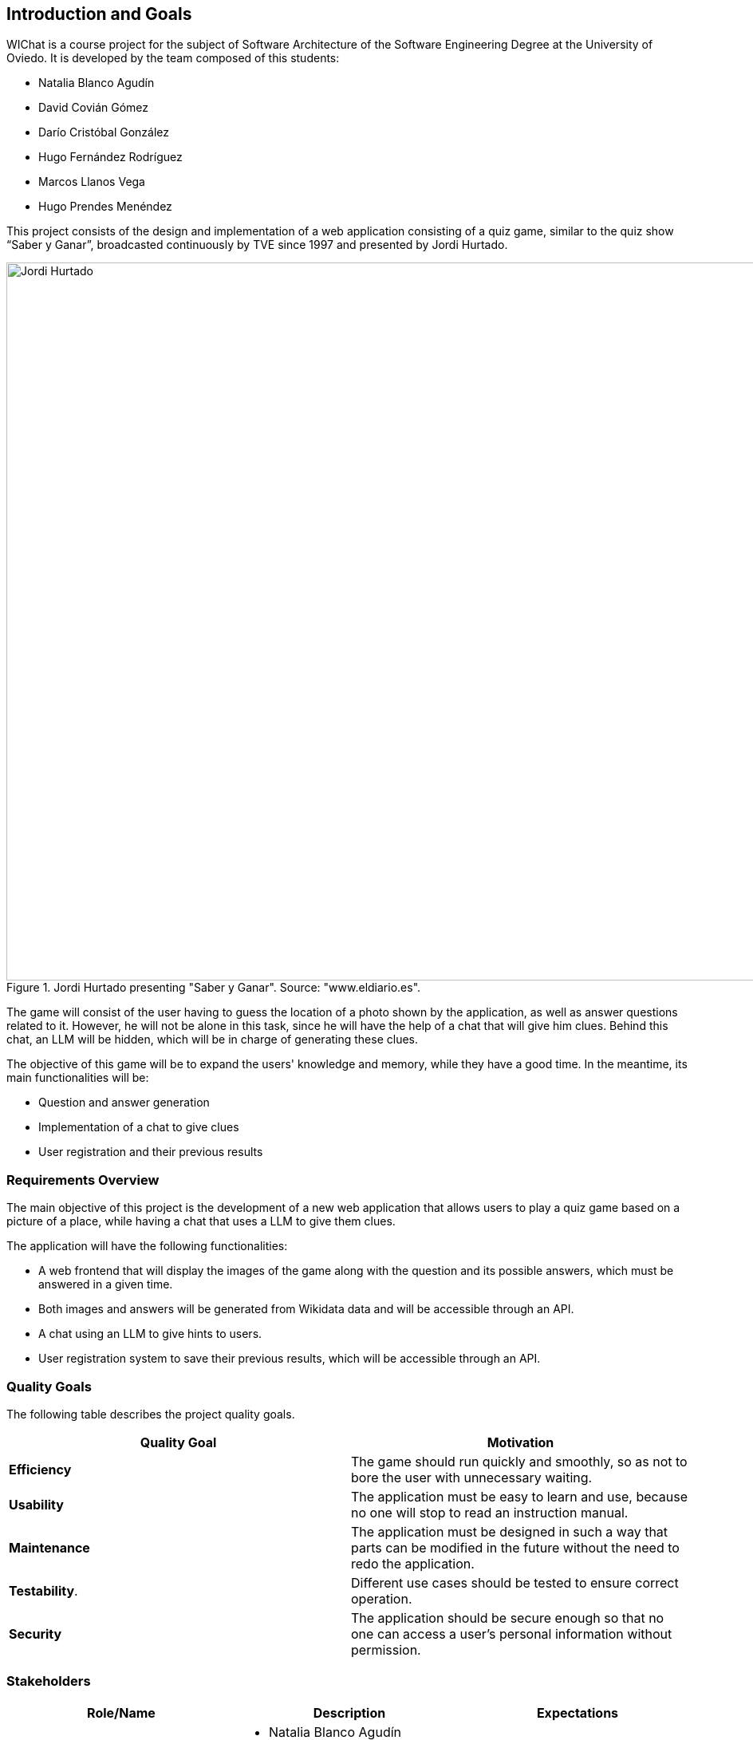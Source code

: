 ifndef::imagesdir[:imagesdir: ../images]

[[section-introduction-and-goals]]

== Introduction and Goals

WIChat is a course project for the subject of Software Architecture of the Software Engineering Degree at the University of Oviedo. It is developed by the team composed of this students:

* Natalia Blanco Agudín
* David Covián Gómez
* Darío Cristóbal González
* Hugo Fernández Rodríguez
* Marcos Llanos Vega
* Hugo Prendes Menéndez

This project consists of the design and implementation of a web application consisting of a quiz game, similar to the quiz show “Saber y Ganar”, broadcasted continuously by TVE since 1997 and presented by Jordi Hurtado.

.Jordi Hurtado presenting "Saber y Ganar". Source: "www.eldiario.es".
image::saberyganar.jpg[Jordi Hurtado, 1600, 900, align="center"]

The game will consist of the user having to guess the location of a photo shown by the application, as well as answer questions related to it. However, he will not be alone in this task, since he will have the help of a chat that will give him clues. Behind this chat, an LLM will be hidden, which will be in charge of generating these clues.

The objective of this game will be to expand the users' knowledge and memory, while they have a good time. In the meantime, its main functionalities will be:

* Question and answer generation
* Implementation of a chat to give clues
* User registration and their previous results



=== Requirements Overview

The main objective of this project is the development of a new web application that allows users to play a quiz game based on a picture of a place, while having a chat that uses a LLM to give them clues.

The application will have the following functionalities:

* A web frontend that will display the images of the game along with the question and its possible answers, which must be answered in a given time.
* Both images and answers will be generated from Wikidata data and will be accessible through an API.
* A chat using an LLM to give hints to users.
* User registration system to save their previous results, which will be accessible through an API.



=== Quality Goals

The following table describes the project quality goals.

|=== 
| Quality Goal | Motivation

| *Efficiency*
| The game should run quickly and smoothly, so as not to bore the user with unnecessary waiting.

| *Usability*
| The application must be easy to learn and use, because no one will stop to read an instruction manual.

| *Maintenance*
| The application must be designed in such a way that parts can be modified in the future without the need to redo the application.

| *Testability*.
| Different use cases should be tested to ensure correct operation.

| *Security*
| The application should be secure enough so that no one can access a user's personal information without permission.

|=== 


=== Stakeholders

|===
| Role/Name | Description | Expectations

| *Development Team*
a| 
* Natalia Blanco Agudín
* David Covián Gómez
* Darío Cristóbal González
* Hugo Fernández Rodríguez
* Marcos Llanos Vega
* Hugo Prendes Menéndez
| To improve their hard skills using different technologies, mainly focused on the web.
Improve their soft skills such as teamwork skills, communication and time management.v

| *Teachers*
a|
* José Emilio Labra
* Diego Martín
| They are in charge of guiding the students and supervising their work, as well as helping them to solve any problems that may arise.

| *Users*
a|
* Users
| They will be in charge of using the application.

|===
